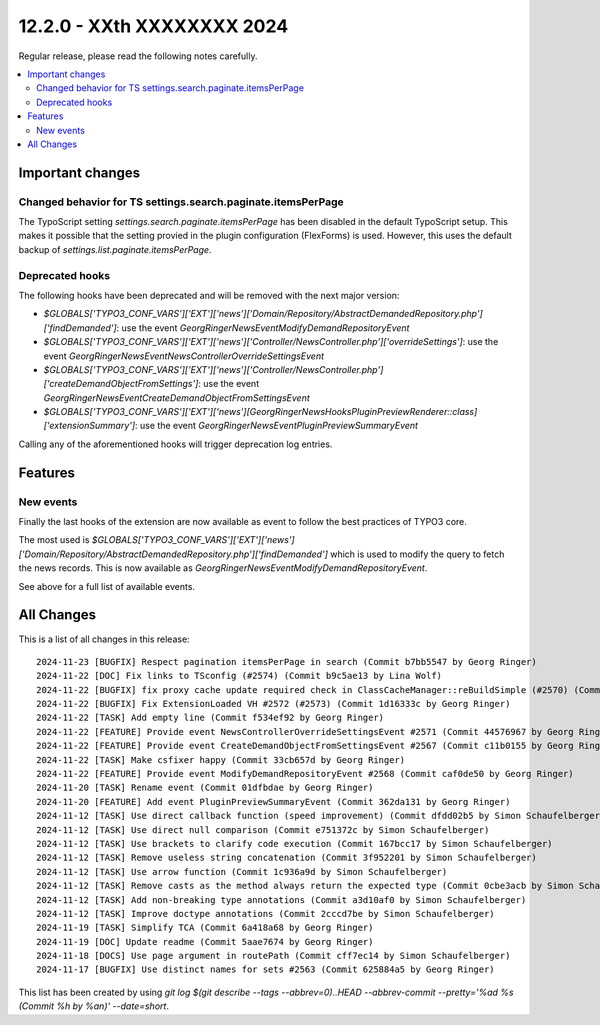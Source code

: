 12.2.0 - XXth XXXXXXXX 2024
===========================

Regular release, please read the following notes carefully.

.. contents::
        :local:
        :depth: 3

Important changes
-----------------

Changed behavior for TS settings.search.paginate.itemsPerPage
~~~~~~~~~~~~~~~~~~~~~~~~~~~~~~~~~~~~~~~~~~~~~~~~~~~~~~~~~~~~~
The TypoScript setting `settings.search.paginate.itemsPerPage` has been disabled in the default TypoScript setup.
This makes it possible that the setting provied in the plugin configuration (FlexForms) is used.
However, this uses the default backup of `settings.list.paginate.itemsPerPage`.

Deprecated hooks
~~~~~~~~~~~~~~~~

The following hooks have been deprecated and will be removed with the next major version:

- `$GLOBALS['TYPO3_CONF_VARS']['EXT']['news']['Domain/Repository/AbstractDemandedRepository.php']['findDemanded']`: use the event `\GeorgRinger\News\Event\ModifyDemandRepositoryEvent`
- `$GLOBALS['TYPO3_CONF_VARS']['EXT']['news']['Controller/NewsController.php']['overrideSettings']`: use the event `\GeorgRinger\News\Event\NewsControllerOverrideSettingsEvent`
- `$GLOBALS['TYPO3_CONF_VARS']['EXT']['news']['Controller/NewsController.php']['createDemandObjectFromSettings']`: use the event `\GeorgRinger\News\Event\CreateDemandObjectFromSettingsEvent`
- `$GLOBALS['TYPO3_CONF_VARS']['EXT']['news'][\GeorgRinger\News\Hooks\PluginPreviewRenderer::class]['extensionSummary']`: use the event `\GeorgRinger\News\Event\PluginPreviewSummaryEvent`

Calling any of the aforementioned hooks will trigger deprecation log entries.

Features
--------

New events
~~~~~~~~~~

Finally the last hooks of the extension are now available as event to follow the best practices of TYPO3 core.

The most used is `$GLOBALS['TYPO3_CONF_VARS']['EXT']['news']['Domain/Repository/AbstractDemandedRepository.php']['findDemanded']` which is used to modify the query to fetch the news records. This is now available as `\GeorgRinger\News\Event\ModifyDemandRepositoryEvent`.

See above for a full list of available events.



All Changes
-----------
This is a list of all changes in this release: ::

    2024-11-23 [BUGFIX] Respect pagination itemsPerPage in search (Commit b7bb5547 by Georg Ringer)
    2024-11-22 [DOC] Fix links to TSconfig (#2574) (Commit b9c5ae13 by Lina Wolf)
    2024-11-22 [BUGFIX] fix proxy cache update required check in ClassCacheManager::reBuildSimple (#2570) (Commit 87bdbca2 by bahammes)
    2024-11-22 [BUGFIX] Fix ExtensionLoaded VH #2572 (#2573) (Commit 1d16333c by Georg Ringer)
    2024-11-22 [TASK] Add empty line (Commit f534ef92 by Georg Ringer)
    2024-11-22 [FEATURE] Provide event NewsControllerOverrideSettingsEvent #2571 (Commit 44576967 by Georg Ringer)
    2024-11-22 [FEATURE] Provide event CreateDemandObjectFromSettingsEvent #2567 (Commit c11b0155 by Georg Ringer)
    2024-11-22 [TASK] Make csfixer happy (Commit 33cb657d by Georg Ringer)
    2024-11-22 [FEATURE] Provide event ModifyDemandRepositoryEvent #2568 (Commit caf0de50 by Georg Ringer)
    2024-11-20 [TASK] Rename event (Commit 01dfbdae by Georg Ringer)
    2024-11-20 [FEATURE] Add event PluginPreviewSummaryEvent (Commit 362da131 by Georg Ringer)
    2024-11-12 [TASK] Use direct callback function (speed improvement) (Commit dfdd02b5 by Simon Schaufelberger)
    2024-11-12 [TASK] Use direct null comparison (Commit e751372c by Simon Schaufelberger)
    2024-11-12 [TASK] Use brackets to clarify code execution (Commit 167bcc17 by Simon Schaufelberger)
    2024-11-12 [TASK] Remove useless string concatenation (Commit 3f952201 by Simon Schaufelberger)
    2024-11-12 [TASK] Use arrow function (Commit 1c936a9d by Simon Schaufelberger)
    2024-11-12 [TASK] Remove casts as the method always return the expected type (Commit 0cbe3acb by Simon Schaufelberger)
    2024-11-12 [TASK] Add non-breaking type annotations (Commit a3d10af0 by Simon Schaufelberger)
    2024-11-12 [TASK] Improve doctype annotations (Commit 2cccd7be by Simon Schaufelberger)
    2024-11-19 [TASK] Simplify TCA (Commit 6a418a68 by Georg Ringer)
    2024-11-19 [DOC] Update readme (Commit 5aae7674 by Georg Ringer)
    2024-11-18 [DOCS] Use page argument in routePath (Commit cff7ec14 by Simon Schaufelberger)
    2024-11-17 [BUGFIX] Use distinct names for sets #2563 (Commit 625884a5 by Georg Ringer)

This list has been created by using `git log $(git describe --tags --abbrev=0)..HEAD --abbrev-commit --pretty='%ad %s (Commit %h by %an)' --date=short`.
